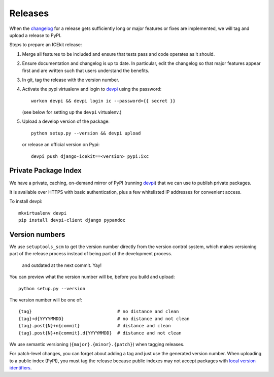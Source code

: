 Releases
========

When the `changelog <../changelog.md>`__ for a release gets sufficiently
long or major features or fixes are implemented, we will tag and upload
a release to PyPI.

Steps to prepare an ICEkit release:

1. Merge all features to be included and ensure that tests pass and code
   operates as it should.
2. Ensure documentation and changelog is up to date. In particular, edit the
   changelog so that major features appear first and are written such that
   users understand the benefits.
3. In git, tag the release with the version number.
4. Activate the pypi virtualenv and login to `devpi`_ using the password::

      workon devpi && devpi login ic --password={{ secret }}

   (see below for setting up the ``devpi`` virtualenv.)

5. Upload a develop version of the package::

      python setup.py --version && devpi upload

   or release an official version on Pypi::

      devpi push django-icekit==<version> pypi:ixc


.. TODO: deprecation policy
.. TODO: version numbering policy

Private Package Index
---------------------

We have a private, caching, on-demand mirror of PyPI (running `devpi`_) that
we can use to publish private packages.

It is available over HTTPS with basic authentication, plus a few whitelisted IP
addresses for convenient access.

To install devpi::

    mkvirtualenv devpi
    pip install devpi-client django pypandoc

Version numbers
---------------

We use ``setuptools_scm`` to get the version number directly from the version
control system, which makes versioning part of the release process instead of
being part of the development process.
 and outdated at the next commit. Yay!

You can preview what the version number will be, before you build and upload::

    python setup.py --version

The version number will be one of::

    {tag}                                # no distance and clean
    {tag}+d{YYYYMMDD}                    # no distance and not clean
    {tag}.post{N}+n{commit}              # distance and clean
    {tag}.post{N}+n{commit}.d{YYYYMMDD}  # distance and not clean

We use semantic versioning (``{major}.{minor}.{patch}``) when tagging
releases.

For patch-level changes, you can forget about
adding a tag and just use the generated version number. When uploading to a
public index (PyPI), you must tag the release because public indexes may not
accept packages with `local version identifiers`_.

.. _devpi: http://doc.devpi.net/latest/
.. _`local version identifiers`: https://www.python.org/dev/peps/pep-0440/#local-version-identifiers

